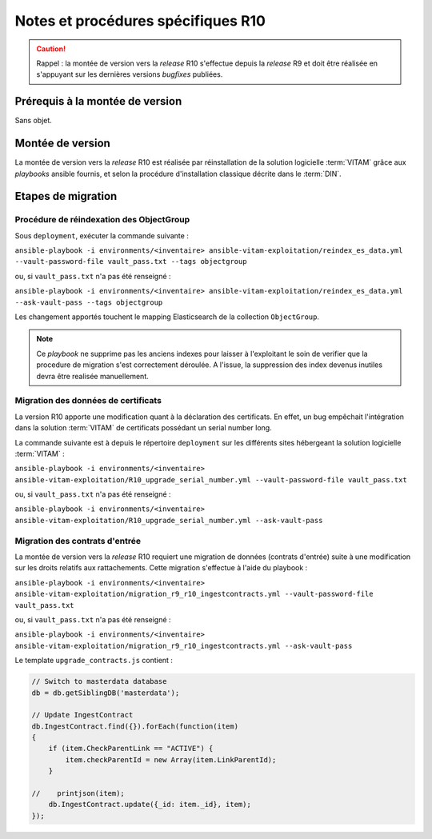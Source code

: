 Notes et procédures spécifiques R10
###################################

.. caution:: Rappel : la montée de version vers la *release* R10 s'effectue depuis la *release* R9 et doit être réalisée en s'appuyant sur les dernières versions *bugfixes* publiées. 

Prérequis à la montée de version
================================

Sans objet. 

Montée de version
=================

La montée de version vers la *release* R10 est réalisée par réinstallation de la solution logicielle :term:`VITAM` grâce aux *playbooks* ansible fournis, et selon la procédure d'installation classique décrite dans le :term:`DIN`. 

Etapes de migration 
===================

Procédure de réindexation des ObjectGroup 
-----------------------------------------

Sous ``deployment``, exécuter la commande suivante :

``ansible-playbook -i environments/<inventaire> ansible-vitam-exploitation/reindex_es_data.yml --vault-password-file vault_pass.txt --tags objectgroup``

ou, si ``vault_pass.txt`` n'a pas été renseigné :

``ansible-playbook -i environments/<inventaire> ansible-vitam-exploitation/reindex_es_data.yml --ask-vault-pass --tags objectgroup``

Les changement apportés touchent le mapping Elasticsearch de la collection ``ObjectGroup``. 

.. note:: Ce `playbook` ne supprime pas les anciens indexes pour laisser à l'exploitant le soin de verifier que la procedure de migration s'est correctement déroulée. A l'issue, la suppression des index devenus inutiles devra être realisée manuellement.

Migration des données de certificats
------------------------------------

La version R10 apporte une modification quant à la déclaration des certificats. En effet, un bug empêchait l'intégration dans la solution :term:`VITAM` de certificats possédant un serial number long. 

La commande suivante est à depuis le répertoire ``deployment`` sur les différents sites hébergeant la solution logicielle :term:`VITAM` :

``ansible-playbook -i environments/<inventaire> ansible-vitam-exploitation/R10_upgrade_serial_number.yml --vault-password-file vault_pass.txt``

ou, si ``vault_pass.txt`` n'a pas été renseigné :

``ansible-playbook -i environments/<inventaire> ansible-vitam-exploitation/R10_upgrade_serial_number.yml --ask-vault-pass``

Migration des contrats d'entrée
--------------------------------

La montée de version vers la *release* R10 requiert une migration de données (contrats d'entrée) suite à une modification sur les droits relatifs aux rattachements. Cette migration s'effectue à l'aide du playbook :


``ansible-playbook -i environments/<inventaire> ansible-vitam-exploitation/migration_r9_r10_ingestcontracts.yml --vault-password-file vault_pass.txt``

ou, si ``vault_pass.txt`` n'a pas été renseigné :

``ansible-playbook -i environments/<inventaire> ansible-vitam-exploitation/migration_r9_r10_ingestcontracts.yml --ask-vault-pass``

Le template ``upgrade_contracts.js`` contient : 

.. code-block:: bash

    // Switch to masterdata database
    db = db.getSiblingDB('masterdata');

    // Update IngestContract
    db.IngestContract.find({}).forEach(function(item)
    {
        if (item.CheckParentLink == "ACTIVE") {
            item.checkParentId = new Array(item.LinkParentId);
        }

    //    printjson(item);
        db.IngestContract.update({_id: item._id}, item);
    });